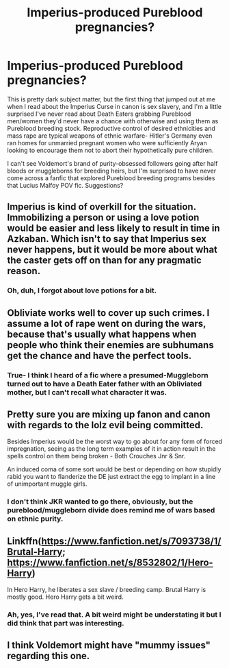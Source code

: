 #+TITLE: Imperius-produced Pureblood pregnancies?

* Imperius-produced Pureblood pregnancies?
:PROPERTIES:
:Score: 6
:DateUnix: 1453942693.0
:DateShort: 2016-Jan-28
:FlairText: Request
:END:
This is pretty dark subject matter, but the first thing that jumped out at me when I read about the Imperius Curse in canon is sex slavery, and I'm a little surprised I've never read about Death Eaters grabbing Pureblood men/women they'd never have a chance with otherwise and using them as Pureblood breeding stock. Reproductive control of desired ethnicities and mass rape are typical weapons of ethnic warfare- Hitler's Germany even ran homes for unmarried pregnant women who were sufficiently Aryan looking to encourage them not to abort their hypothetically pure children.

I can't see Voldemort's brand of purity-obsessed followers going after half bloods or muggleborns for breeding heirs, but I'm surprised to have never come across a fanfic that explored Pureblood breeding programs besides that Lucius Malfoy POV fic. Suggestions?


** Imperius is kind of overkill for the situation. Immobilizing a person or using a love potion would be easier and less likely to result in time in Azkaban. Which isn't to say that Imperius sex never happens, but it would be more about what the caster gets off on than for any pragmatic reason.
:PROPERTIES:
:Author: silkrobe
:Score: 7
:DateUnix: 1453950674.0
:DateShort: 2016-Jan-28
:END:

*** Oh, duh, I forgot about love potions for a bit.
:PROPERTIES:
:Score: 2
:DateUnix: 1453959696.0
:DateShort: 2016-Jan-28
:END:


** Obliviate works well to cover up such crimes. I assume a lot of rape went on during the wars, because that's usually what happens when people who think their enemies are subhumans get the chance and have the perfect tools.
:PROPERTIES:
:Author: Starfox5
:Score: 5
:DateUnix: 1453964394.0
:DateShort: 2016-Jan-28
:END:

*** True- I think I heard of a fic where a presumed-Muggleborn turned out to have a Death Eater father with an Obliviated mother, but I can't recall what character it was.
:PROPERTIES:
:Score: 2
:DateUnix: 1454017437.0
:DateShort: 2016-Jan-29
:END:


** Pretty sure you are mixing up fanon and canon with regards to the lolz evil being committed.

Besides Imperius would be the worst way to go about for any form of forced impregnation, seeing as the long term examples of it in action result in the spells control on them being broken - Both Crouches Jnr & Snr.

An induced coma of some sort would be best or depending on how stupidly rabid you want to flanderize the DE just extract the egg to implant in a line of unimportant muggle girls.
:PROPERTIES:
:Author: oh_i_see
:Score: 4
:DateUnix: 1453949102.0
:DateShort: 2016-Jan-28
:END:

*** I don't think JKR wanted to go there, obviously, but the pureblood/muggleborn divide does remind me of wars based on ethnic purity.
:PROPERTIES:
:Score: 5
:DateUnix: 1453959923.0
:DateShort: 2016-Jan-28
:END:


** Linkffn([[https://www.fanfiction.net/s/7093738/1/Brutal-Harry]]; [[https://www.fanfiction.net/s/8532802/1/Hero-Harry]])

In Hero Harry, he liberates a sex slave / breeding camp. Brutal Harry is mostly good. Hero Harry gets a bit weird.
:PROPERTIES:
:Author: ryanvdb
:Score: 2
:DateUnix: 1454021098.0
:DateShort: 2016-Jan-29
:END:

*** Ah, yes, I've read that. A bit weird might be understating it but I did think that part was interesting.
:PROPERTIES:
:Score: 1
:DateUnix: 1454173260.0
:DateShort: 2016-Jan-30
:END:


** I think Voldemort might have "mummy issues" regarding this one.
:PROPERTIES:
:Author: Judy-Lee
:Score: 1
:DateUnix: 1454048942.0
:DateShort: 2016-Jan-29
:END:
